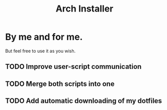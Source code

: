 #+TITLE: Arch Installer

* By me and for me.
But feel free to use it as you wish.
** TODO Improve user-script communication
** TODO Merge both scripts into one
** TODO Add automatic downloading of my dotfiles
